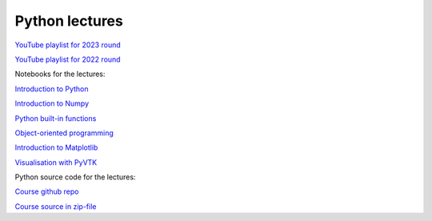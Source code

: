 ***************
Python lectures
***************

`YouTube playlist for 2023 round <https://www.youtube.com/playlist?list=PLgLiRoLGqjOiNVW08NJmcUYedk4OEIF0u>`_

`YouTube playlist for 2022 round <https://www.youtube.com/playlist?list=PLgLiRoLGqjOjT7KExlcPEULqMOwdqCRZt>`_

Notebooks for the lectures:

`Introduction to Python <https://colab.research.google.com/drive/11lGeQcQYQyp5I0njfailwpwV-Zs-gkRP?usp=sharing>`_

`Introduction to Numpy <https://colab.research.google.com/drive/1MNGbYDxLn_djt2gjn0BqYUT2llWmytWh?usp=sharing>`_

`Python built-in functions <https://colab.research.google.com/drive/1njCv9sxn5y75DJyjVfIHJFr-sNXUL0gB?usp=sharing>`_ 

`Object-oriented programming <https://colab.research.google.com/drive/1WdA_4pA8anBGtGlM2OP3vmozLtI02IQU?usp=sharing>`_ 

`Introduction to Matplotlib <https://colab.research.google.com/drive/1PK8d-hfU5ameSTW2RzyttD0ww4wXFAI-?usp=sharing>`_

`Visualisation with PyVTK <https://colab.research.google.com/drive/17USVTWfRlaRYtJq3wRI5q0Bry0xTDH_2?usp=sharing>`_

Python source code for the lectures:

`Course github repo <https://github.com/jonaslindemann/compute-course-public>`_

`Course source in zip-file <https://github.com/jonaslindemann/compute-course-public/archive/refs/heads/master.zip>`_


